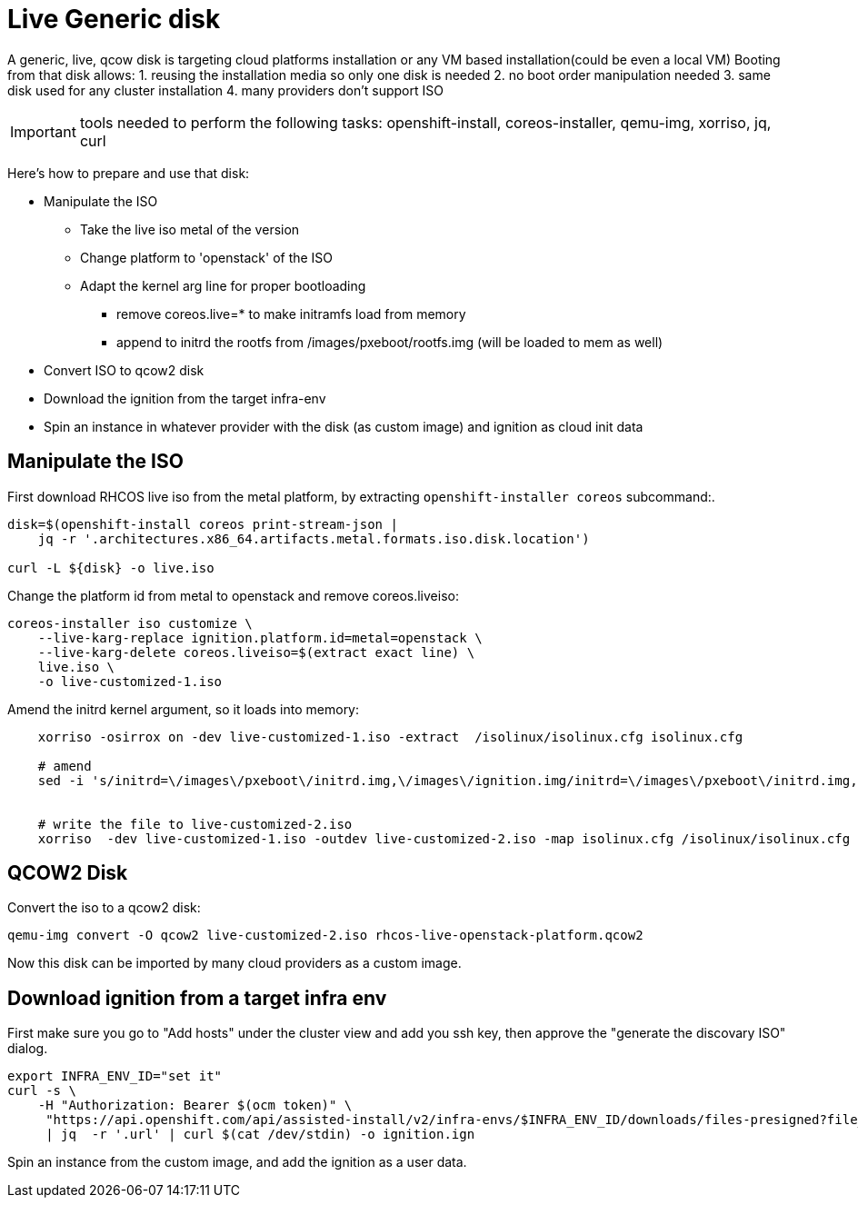 = Live Generic disk

A generic, live, qcow disk is targeting cloud platforms installation or any VM based installation(could be even a local VM)
Booting from that disk allows:
1. reusing the installation media so only one disk is needed
2. no boot order manipulation needed
3. same disk used for any cluster installation
4. many providers don't support ISO

IMPORTANT: tools needed to perform the following tasks:
openshift-install, coreos-installer, qemu-img, xorriso, jq, curl

Here's how to prepare and use that disk:

* Manipulate the ISO
  - Take the live iso metal of the version
  - Change platform to 'openstack' of the ISO
  - Adapt the kernel arg line for proper bootloading
    ** remove coreos.live=* to make initramfs load from memory
    ** append to initrd the rootfs from /images/pxeboot/rootfs.img (will be loaded to mem as well)
* Convert ISO to qcow2 disk
* Download the ignition from the target infra-env
* Spin an instance in whatever provider with the disk (as custom image) and ignition as cloud init data

== Manipulate the ISO

.First download RHCOS live iso from the metal platform, by extracting `openshift-installer coreos` subcommand:.
[source,bash]
-------------
disk=$(openshift-install coreos print-stream-json |
    jq -r '.architectures.x86_64.artifacts.metal.formats.iso.disk.location')

curl -L ${disk} -o live.iso
-------------


.Change the platform id from metal to openstack and remove coreos.liveiso:
[source,bash]
-------------
coreos-installer iso customize \
    --live-karg-replace ignition.platform.id=metal=openstack \
    --live-karg-delete coreos.liveiso=$(extract exact line) \
    live.iso \
    -o live-customized-1.iso
-------------

.Amend the initrd kernel argument, so it loads into memory:
[source,bash]
-------------

    xorriso -osirrox on -dev live-customized-1.iso -extract  /isolinux/isolinux.cfg isolinux.cfg

    # amend
    sed -i 's/initrd=\/images\/pxeboot\/initrd.img,\/images\/ignition.img/initrd=\/images\/pxeboot\/initrd.img,\/images\/ignition.img,\/images/pxeboot/rootfs.img/' isolinux.cfg

   
    # write the file to live-customized-2.iso
    xorriso  -dev live-customized-1.iso -outdev live-customized-2.iso -map isolinux.cfg /isolinux/isolinux.cfg
-------------


== QCOW2 Disk

.Convert the iso to a qcow2 disk:
[source,bash]
-------------
qemu-img convert -O qcow2 live-customized-2.iso rhcos-live-openstack-platform.qcow2
-------------

Now this disk can be imported by many cloud providers as a custom image.


== Download ignition from a target infra env

First make sure you go to "Add hosts" under the cluster view and add you ssh key,
then approve the "generate the discovary ISO" dialog.
[source,bash]
-------------
export INFRA_ENV_ID="set it"
curl -s \
    -H "Authorization: Bearer $(ocm token)" \
     "https://api.openshift.com/api/assisted-install/v2/infra-envs/$INFRA_ENV_ID/downloads/files-presigned?file_name=discovery.ign" \
     | jq  -r '.url' | curl $(cat /dev/stdin) -o ignition.ign

-------------

Spin an instance from the custom image, and add the ignition as a user data.


